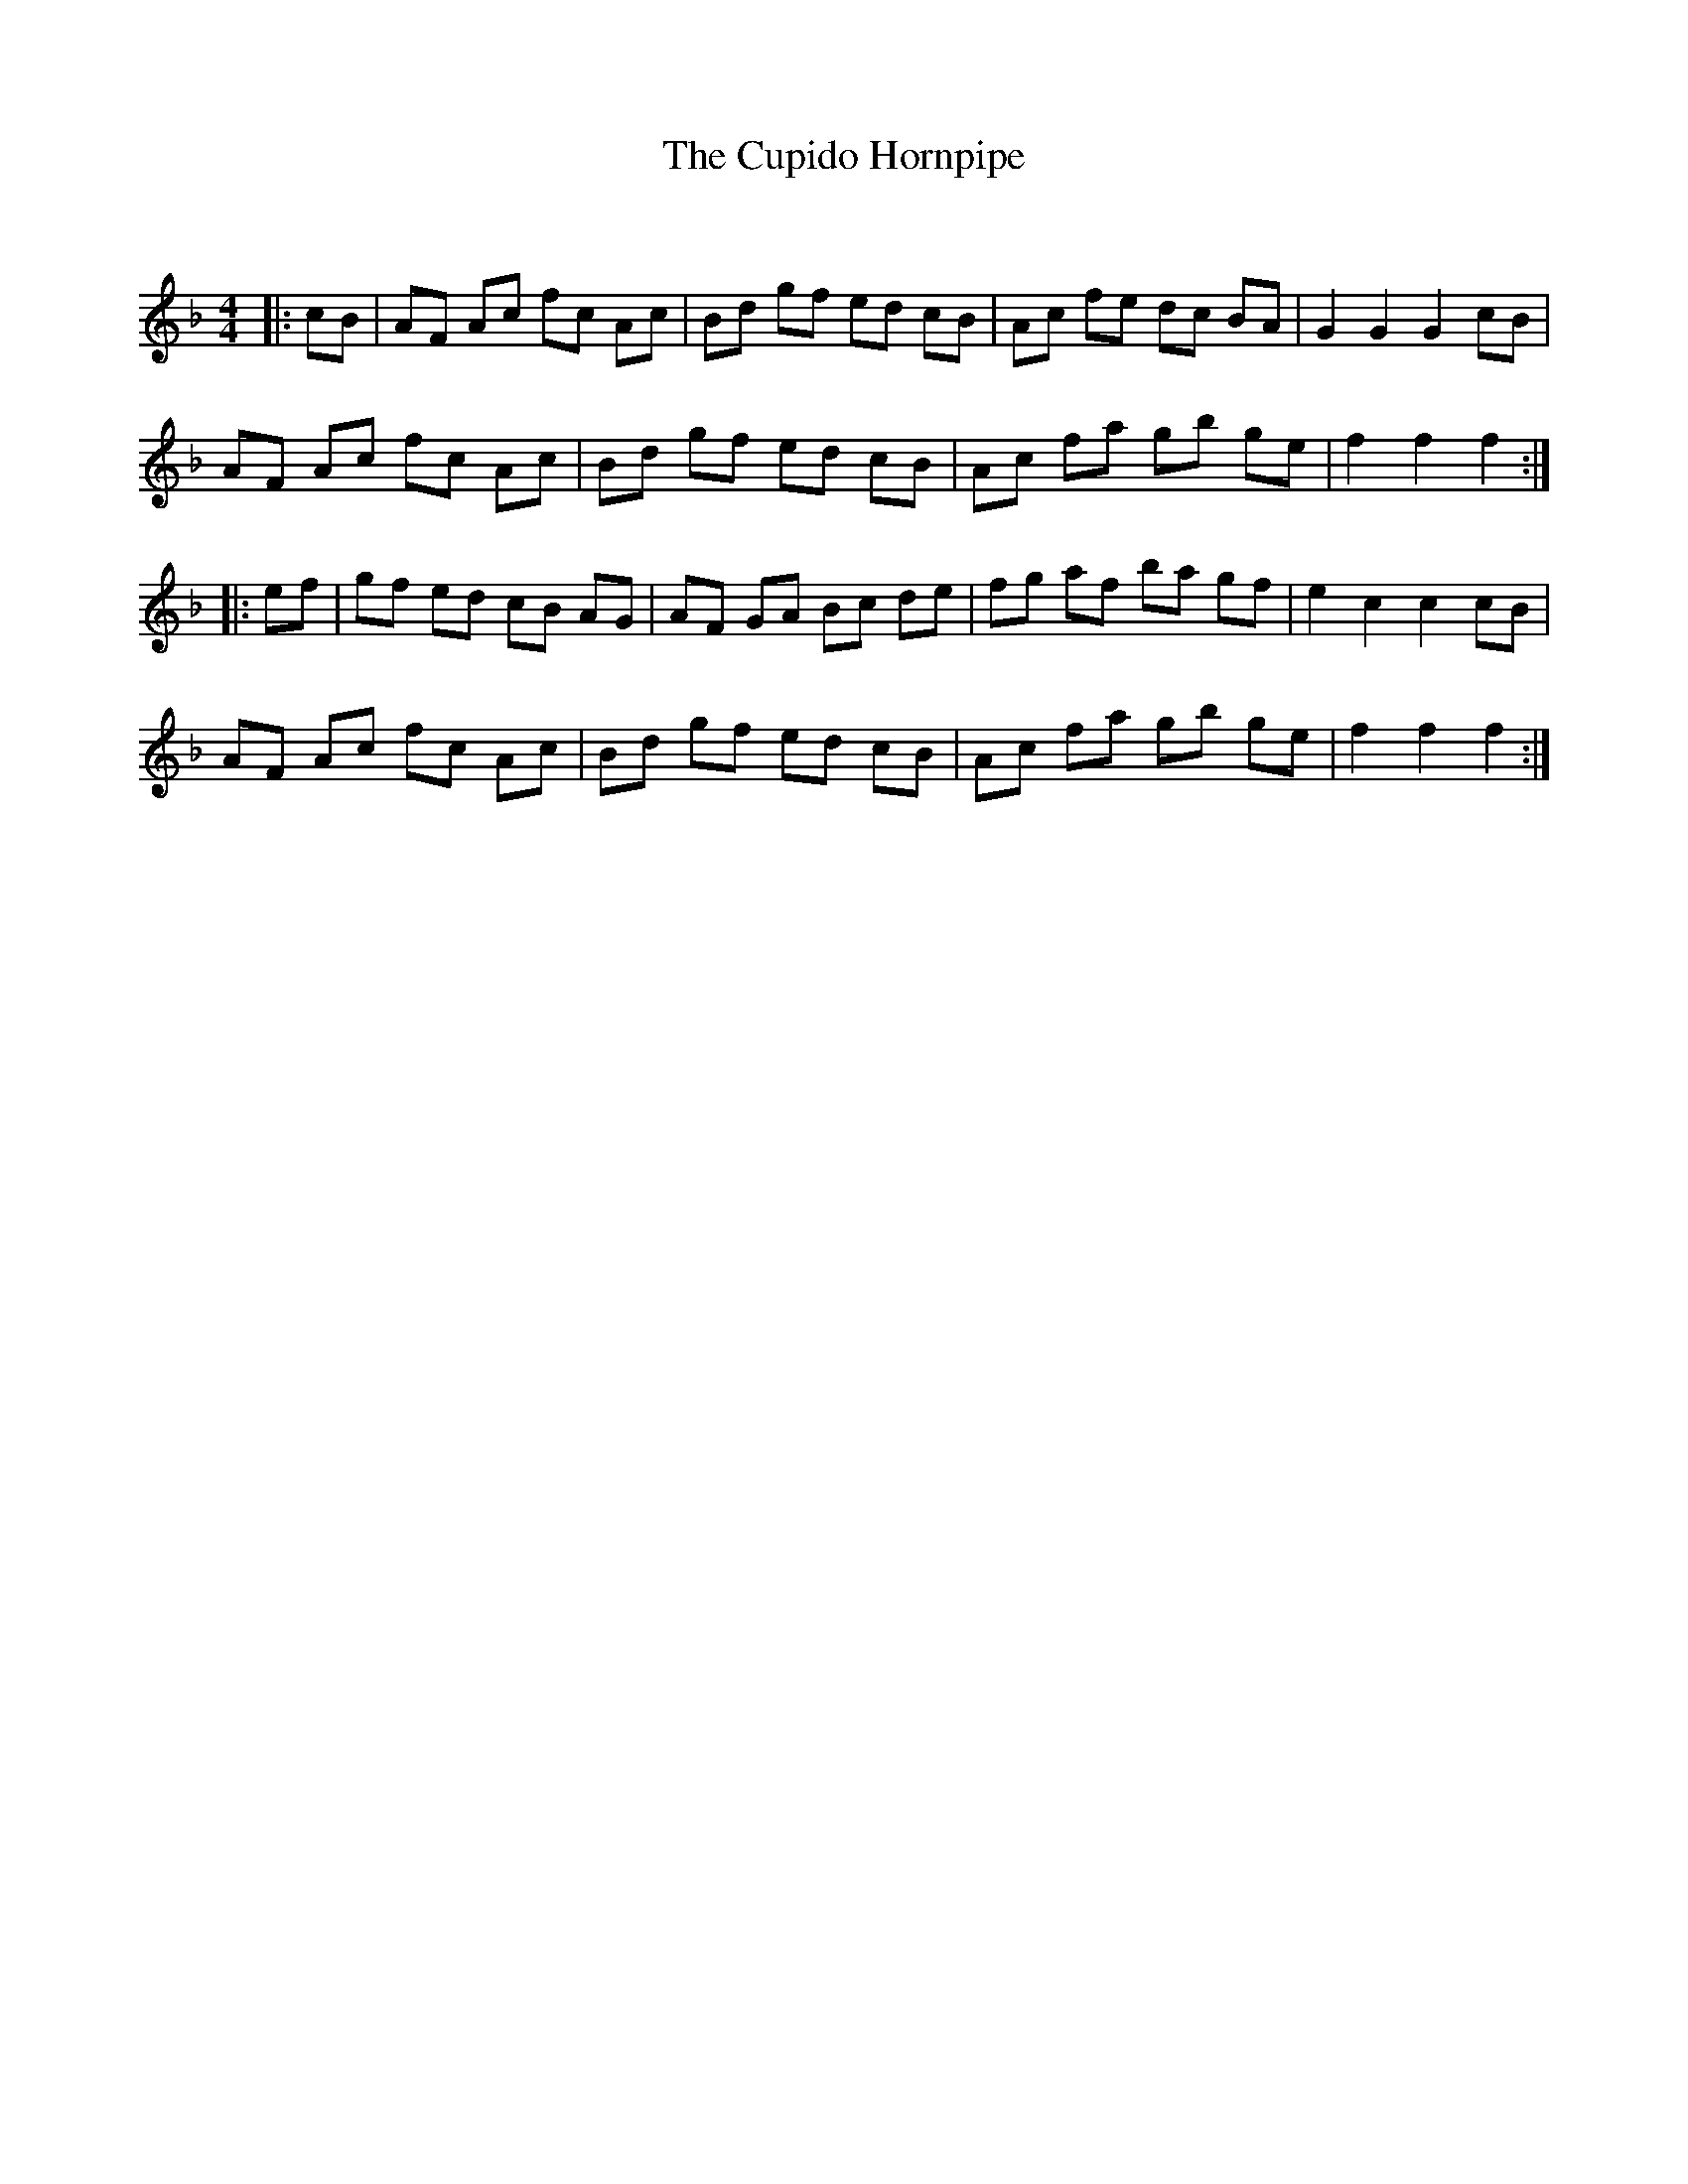 X:1
T: The Cupido Hornpipe
C:
R:Reel
Q: 232
K:F
M:4/4
L:1/8
|:cB|AF Ac fc Ac|Bd gf ed cB|Ac fe dc BA|G2 G2 G2 cB|
AF Ac fc Ac|Bd gf ed cB|Ac fa gb ge|f2 f2 f2:|
|:ef|gf ed cB AG|AF GA Bc de|fg af ba gf|e2 c2 c2 cB|
AF Ac fc Ac|Bd gf ed cB|Ac fa gb ge|f2 f2 f2:|
